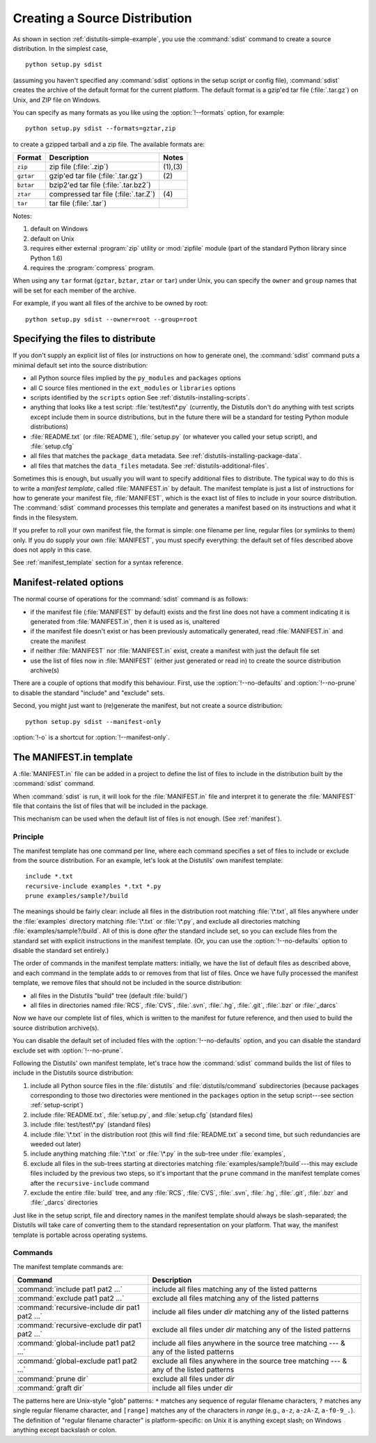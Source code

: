 .. _source-dist:

******************************
Creating a Source Distribution
******************************

As shown in section :ref:`distutils-simple-example`, you use the :command:`sdist` command
to create a source distribution.  In the simplest case, ::

   python setup.py sdist

(assuming you haven't specified any :command:`sdist` options in the setup script
or config file), :command:`sdist` creates the archive of the default format for
the current platform.  The default format is a gzip'ed tar file
(:file:`.tar.gz`) on Unix, and ZIP file on Windows.

You can specify as many formats as you like using the :option:`!--formats`
option, for example::

   python setup.py sdist --formats=gztar,zip

to create a gzipped tarball and a zip file.  The available formats are:

+-----------+-------------------------+---------+
| Format    | Description             | Notes   |
+===========+=========================+=========+
| ``zip``   | zip file (:file:`.zip`) | (1),(3) |
+-----------+-------------------------+---------+
| ``gztar`` | gzip'ed tar file        | \(2)    |
|           | (:file:`.tar.gz`)       |         |
+-----------+-------------------------+---------+
| ``bztar`` | bzip2'ed tar file       |         |
|           | (:file:`.tar.bz2`)      |         |
+-----------+-------------------------+---------+
| ``ztar``  | compressed tar file     | \(4)    |
|           | (:file:`.tar.Z`)        |         |
+-----------+-------------------------+---------+
| ``tar``   | tar file (:file:`.tar`) |         |
+-----------+-------------------------+---------+

Notes:

(1)
   default on Windows

(2)
   default on Unix

(3)
   requires either external :program:`zip` utility or :mod:`zipfile` module (part
   of the standard Python library since Python 1.6)

(4)
   requires the :program:`compress` program.

When using any ``tar`` format (``gztar``, ``bztar``, ``ztar`` or
``tar``) under Unix, you can specify the ``owner`` and ``group`` names
that will be set for each member of the archive.

For example, if you want all files of the archive to be owned by root::

    python setup.py sdist --owner=root --group=root


.. _manifest:

Specifying the files to distribute
==================================

If you don't supply an explicit list of files (or instructions on how to
generate one), the :command:`sdist` command puts a minimal default set into the
source distribution:

* all Python source files implied by the ``py_modules`` and
  ``packages`` options

* all C source files mentioned in the ``ext_modules`` or
  ``libraries`` options

  .. XXX Getting C library sources is currently broken -- no
     :meth:`get_source_files` method in :file:`build_clib.py`!

* scripts identified by the ``scripts`` option
  See :ref:`distutils-installing-scripts`.

* anything that looks like a test script: :file:`test/test\*.py` (currently, the
  Distutils don't do anything with test scripts except include them in source
  distributions, but in the future there will be a standard for testing Python
  module distributions)

* :file:`README.txt` (or :file:`README`), :file:`setup.py` (or whatever  you
  called your setup script), and :file:`setup.cfg`

* all files that matches the ``package_data`` metadata.
  See :ref:`distutils-installing-package-data`.

* all files that matches the ``data_files`` metadata.
  See :ref:`distutils-additional-files`.

Sometimes this is enough, but usually you will want to specify additional files
to distribute.  The typical way to do this is to write a *manifest template*,
called :file:`MANIFEST.in` by default.  The manifest template is just a list of
instructions for how to generate your manifest file, :file:`MANIFEST`, which is
the exact list of files to include in your source distribution.  The
:command:`sdist` command processes this template and generates a manifest based
on its instructions and what it finds in the filesystem.

If you prefer to roll your own manifest file, the format is simple: one filename
per line, regular files (or symlinks to them) only.  If you do supply your own
:file:`MANIFEST`, you must specify everything: the default set of files
described above does not apply in this case.

.. versionchanged:: 2.7
   An existing generated :file:`MANIFEST` will be regenerated without
   :command:`sdist` comparing its modification time to the one of
   :file:`MANIFEST.in` or :file:`setup.py`.

.. versionchanged:: 2.7.1
   :file:`MANIFEST` files start with a comment indicating they are generated.
   Files without this comment are not overwritten or removed.

.. versionchanged:: 2.7.3
   :command:`sdist` will read a :file:`MANIFEST` file if no :file:`MANIFEST.in`
   exists, like it did before 2.7.

See :ref:`manifest_template` section for a syntax reference.


.. _manifest-options:

Manifest-related options
========================

The normal course of operations for the :command:`sdist` command is as follows:

* if the manifest file (:file:`MANIFEST` by default) exists and the first line
  does not have a comment indicating it is generated from :file:`MANIFEST.in`,
  then it is used as is, unaltered

* if the manifest file doesn't exist or has been previously automatically
  generated, read :file:`MANIFEST.in` and create the manifest

* if neither :file:`MANIFEST` nor :file:`MANIFEST.in` exist, create a manifest
  with just the default file set

* use the list of files now in :file:`MANIFEST` (either just generated or read
  in) to create the source distribution archive(s)

There are a couple of options that modify this behaviour.  First, use the
:option:`!--no-defaults` and :option:`!--no-prune` to disable the standard
"include" and "exclude" sets.

Second, you might just want to (re)generate the manifest, but not create a
source distribution::

   python setup.py sdist --manifest-only

:option:`!-o` is a shortcut for :option:`!--manifest-only`.

.. _manifest_template:

The MANIFEST.in template
========================

A :file:`MANIFEST.in` file can be added in a project to define the list of
files to include in the distribution built by the :command:`sdist` command.

When :command:`sdist` is run, it will look for the :file:`MANIFEST.in` file
and interpret it to generate the :file:`MANIFEST` file that contains the
list of files that will be included in the package.

This mechanism can be used when the default list of files is not enough.
(See :ref:`manifest`).

Principle
---------

The manifest template has one command per line, where each command specifies a
set of files to include or exclude from the source distribution.  For an
example, let's look at the Distutils' own manifest template::

   include *.txt
   recursive-include examples *.txt *.py
   prune examples/sample?/build

The meanings should be fairly clear: include all files in the distribution root
matching :file:`\*.txt`, all files anywhere under the :file:`examples` directory
matching :file:`\*.txt` or :file:`\*.py`, and exclude all directories matching
:file:`examples/sample?/build`.  All of this is done *after* the standard
include set, so you can exclude files from the standard set with explicit
instructions in the manifest template.  (Or, you can use the
:option:`!--no-defaults` option to disable the standard set entirely.)

The order of commands in the manifest template matters: initially, we have the
list of default files as described above, and each command in the template adds
to or removes from that list of files.  Once we have fully processed the
manifest template, we remove files that should not be included in the source
distribution:

* all files in the Distutils "build" tree (default :file:`build/`)

* all files in directories named :file:`RCS`, :file:`CVS`, :file:`.svn`,
  :file:`.hg`, :file:`.git`, :file:`.bzr` or :file:`_darcs`

Now we have our complete list of files, which is written to the manifest for
future reference, and then used to build the source distribution archive(s).

You can disable the default set of included files with the
:option:`!--no-defaults` option, and you can disable the standard exclude set
with :option:`!--no-prune`.

Following the Distutils' own manifest template, let's trace how the
:command:`sdist` command builds the list of files to include in the Distutils
source distribution:

#. include all Python source files in the :file:`distutils` and
   :file:`distutils/command` subdirectories (because packages corresponding to
   those two directories were mentioned in the ``packages`` option in the
   setup script---see section :ref:`setup-script`)

#. include :file:`README.txt`, :file:`setup.py`, and :file:`setup.cfg` (standard
   files)

#. include :file:`test/test\*.py` (standard files)

#. include :file:`\*.txt` in the distribution root (this will find
   :file:`README.txt` a second time, but such redundancies are weeded out later)

#. include anything matching :file:`\*.txt` or :file:`\*.py` in the sub-tree
   under :file:`examples`,

#. exclude all files in the sub-trees starting at directories matching
   :file:`examples/sample?/build`\ ---this may exclude files included by the
   previous two steps, so it's important that the ``prune`` command in the manifest
   template comes after the ``recursive-include`` command

#. exclude the entire :file:`build` tree, and any :file:`RCS`, :file:`CVS`,
   :file:`.svn`, :file:`.hg`, :file:`.git`, :file:`.bzr` and :file:`_darcs`
   directories

Just like in the setup script, file and directory names in the manifest template
should always be slash-separated; the Distutils will take care of converting
them to the standard representation on your platform. That way, the manifest
template is portable across operating systems.

Commands
--------

The manifest template commands are:

+-------------------------------------------+-----------------------------------------------+
| Command                                   | Description                                   |
+===========================================+===============================================+
| :command:`include pat1 pat2 ...`          | include all files matching any of the listed  |
|                                           | patterns                                      |
+-------------------------------------------+-----------------------------------------------+
| :command:`exclude pat1 pat2 ...`          | exclude all files matching any of the listed  |
|                                           | patterns                                      |
+-------------------------------------------+-----------------------------------------------+
| :command:`recursive-include dir pat1 pat2 | include all files under *dir* matching any of |
| ...`                                      | the listed patterns                           |
+-------------------------------------------+-----------------------------------------------+
| :command:`recursive-exclude dir pat1 pat2 | exclude all files under *dir* matching any of |
| ...`                                      | the listed patterns                           |
+-------------------------------------------+-----------------------------------------------+
| :command:`global-include pat1 pat2 ...`   | include all files anywhere in the source tree |
|                                           | matching --- & any of the listed patterns     |
+-------------------------------------------+-----------------------------------------------+
| :command:`global-exclude pat1 pat2 ...`   | exclude all files anywhere in the source tree |
|                                           | matching --- & any of the listed patterns     |
+-------------------------------------------+-----------------------------------------------+
| :command:`prune dir`                      | exclude all files under *dir*                 |
+-------------------------------------------+-----------------------------------------------+
| :command:`graft dir`                      | include all files under *dir*                 |
+-------------------------------------------+-----------------------------------------------+

The patterns here are Unix-style "glob" patterns: ``*`` matches any sequence of
regular filename characters, ``?`` matches any single regular filename
character, and ``[range]`` matches any of the characters in *range* (e.g.,
``a-z``, ``a-zA-Z``, ``a-f0-9_.``).  The definition of "regular filename
character" is platform-specific: on Unix it is anything except slash; on Windows
anything except backslash or colon.
